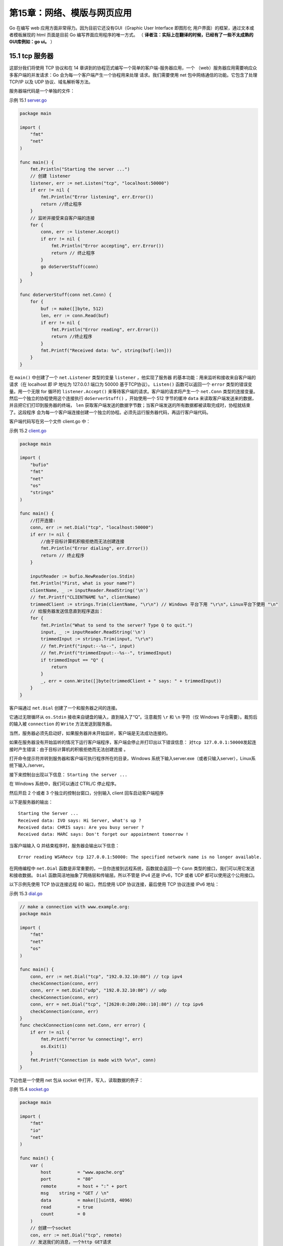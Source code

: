 第15章：网络、模版与网页应用
============================

Go 在编写 web 应用方面非常得力。因为目前它还没有GUI（Graphic User Interface 即图形化
用户界面）的框架，通过文本或者模板展现的 html 页面是目前 Go 编写界面应用程序的唯一方式。
（ **译者注：实际上在翻译的时候，已经有了一些不太成熟的GUI库例如：go ui。** ）

15.1 tcp 服务器
-------------------

这部分我们将使用 TCP 协议和在 14 章讲到的协程范式编写一个简单的客户端-服务器应用，一个
（web）服务器应用需要响应众多客户端的并发请求：Go 会为每一个客户端产生一个协程用来处理
请求。我们需要使用 net 包中网络通信的功能。它包含了处理 TCP/IP 以及 UDP 协议、域名解析等方法。

服务器端代码是一个单独的文件：

示例 15.1 `server.go <examples/chapter_15/server.go>`__

.. code:: go

    package main

    import (
        "fmt"
        "net"
    )

    func main() {
        fmt.Println("Starting the server ...")
        // 创建 listener
        listener, err := net.Listen("tcp", "localhost:50000")
        if err != nil {
            fmt.Println("Error listening", err.Error())
            return //终止程序
        }
        // 监听并接受来自客户端的连接
        for {
            conn, err := listener.Accept()
            if err != nil {
                fmt.Println("Error accepting", err.Error())
                return // 终止程序
            }
            go doServerStuff(conn)
        }
    }

    func doServerStuff(conn net.Conn) {
        for {
            buf := make([]byte, 512)
            len, err := conn.Read(buf)
            if err != nil {
                fmt.Println("Error reading", err.Error())
                return //终止程序
            }
            fmt.Printf("Received data: %v", string(buf[:len]))
        }
    }

在 ``main()`` 中创建了一个 ``net.Listener`` 类型的变量 ``listener`` ，他实现了服务器
的基本功能：用来监听和接收来自客户端的请求（在 localhost 即 IP 地址为 127.0.0.1 端口为 50000
基于TCP协议）。 ``Listen()`` 函数可以返回一个 ``error`` 类型的错误变量。用一个无限 for 
循环的 ``listener.Accept()`` 来等待客户端的请求。客户端的请求将产生一个 ``net.Conn``
类型的连接变量。然后一个独立的协程使用这个连接执行 ``doServerStuff()`` ，开始使用一个 
512 字节的缓冲 ``data`` 来读取客户端发送来的数据，并且把它们打印到服务器的终端， ``len``
获取客户端发送的数据字节数；当客户端发送的所有数据都被读取完成时，协程就结束了。这段程序
会为每一个客户端连接创建一个独立的协程。必须先运行服务器代码，再运行客户端代码。

客户端代码写在另一个文件 client.go 中：

示例 15.2 `client.go <examples/chapter_15/client.go>`__

.. code:: go

    package main

    import (
        "bufio"
        "fmt"
        "net"
        "os"
        "strings"
    )

    func main() {
        //打开连接:
        conn, err := net.Dial("tcp", "localhost:50000")
        if err != nil {
            //由于目标计算机积极拒绝而无法创建连接
            fmt.Println("Error dialing", err.Error())
            return // 终止程序
        }

        inputReader := bufio.NewReader(os.Stdin)
        fmt.Println("First, what is your name?")
        clientName, _ := inputReader.ReadString('\n')
        // fmt.Printf("CLIENTNAME %s", clientName)
        trimmedClient := strings.Trim(clientName, "\r\n") // Windows 平台下用 "\r\n"，Linux平台下使用 "\n"
        // 给服务器发送信息直到程序退出：
        for {
            fmt.Println("What to send to the server? Type Q to quit.")
            input, _ := inputReader.ReadString('\n')
            trimmedInput := strings.Trim(input, "\r\n")
            // fmt.Printf("input:--%s--", input)
            // fmt.Printf("trimmedInput:--%s--", trimmedInput)
            if trimmedInput == "Q" {
                return
            }
            _, err = conn.Write([]byte(trimmedClient + " says: " + trimmedInput))
        }
    }

客户端通过 ``net.Dial`` 创建了一个和服务器之间的连接。

它通过无限循环从 ``os.Stdin``
接收来自键盘的输入，直到输入了“Q”。注意裁剪 ``\r`` 和 ``\n`` 字符（仅
Windows 平台需要）。裁剪后的输入被 ``connection`` 的 ``Write``
方法发送到服务器。

当然，服务器必须先启动好，如果服务器并未开始监听，客户端是无法成功连接的。

如果在服务器没有开始监听的情况下运行客户端程序，客户端会停止并打印出以下错误信息： 
``对tcp 127.0.0.1:50000发起连接时产生错误：由于目标计算机的积极拒绝而无法创建连接`` 。

打开命令提示符并转到服务器和客户端可执行程序所在的目录，Windows
系统下输入server.exe（或者只输入server），Linux系统下输入./server。

接下来控制台出现以下信息： ``Starting the server ...``

在 Windows 系统中，我们可以通过 CTRL/C 停止程序。

然后开启 2 个或者 3 个独立的控制台窗口，分别输入 client 回车启动客户端程序

以下是服务器的输出：

::

    Starting the Server ...
    Received data: IVO says: Hi Server, what's up ?
    Received data: CHRIS says: Are you busy server ?
    Received data: MARC says: Don't forget our appointment tomorrow !

当客户端输入 Q 并结束程序时，服务器会输出以下信息：

::

    Error reading WSARecv tcp 127.0.0.1:50000: The specified network name is no longer available.

在网络编程中 ``net.Dial``
函数是非常重要的，一旦你连接到远程系统，函数就会返回一个 ``Conn``
类型的接口，我们可以用它发送和接收数据。 ``Dial``
函数简洁地抽象了网络层和传输层。所以不管是 IPv4 还是 IPv6，TCP 或者 UDP
都可以使用这个公用接口。

以下示例先使用 TCP 协议连接远程 80 端口，然后使用 UDP 协议连接，最后使用
TCP 协议连接 IPv6 地址：

示例 15.3 `dial.go <examples/chapter_15/dial.go>`__

.. code:: go

    // make a connection with www.example.org:
    package main

    import (
        "fmt"
        "net"
        "os"
    )

    func main() {
        conn, err := net.Dial("tcp", "192.0.32.10:80") // tcp ipv4
        checkConnection(conn, err)
        conn, err = net.Dial("udp", "192.0.32.10:80") // udp
        checkConnection(conn, err)
        conn, err = net.Dial("tcp", "[2620:0:2d0:200::10]:80") // tcp ipv6
        checkConnection(conn, err)
    }
    func checkConnection(conn net.Conn, err error) {
        if err != nil {
            fmt.Printf("error %v connecting!", err)
            os.Exit(1)
        }
        fmt.Printf("Connection is made with %v\n", conn)
    }

下边也是一个使用 net 包从 socket 中打开，写入，读取数据的例子：

示例 15.4 `socket.go <examples/chapter_15/socket.go>`__

.. code:: go

    package main

    import (
        "fmt"
        "io"
        "net"
    )

    func main() {
        var (
            host          = "www.apache.org"
            port          = "80"
            remote        = host + ":" + port
            msg    string = "GET / \n"
            data          = make([]uint8, 4096)
            read          = true
            count         = 0
        )
        // 创建一个socket
        con, err := net.Dial("tcp", remote)
        // 发送我们的消息，一个http GET请求
        io.WriteString(con, msg)
        // 读取服务器的响应
        for read {
            count, err = con.Read(data)
            read = (err == nil)
            fmt.Printf(string(data[0:count]))
        }
        con.Close()
    }

**练习 15.1**

编写新版本的客户端和服务器（ 
`client1.go <exercises/chapter_15/client1.go>`__
`server1.go <exercises/chapter_15/server1.go>`__\ ）：

-  增加一个检查错误的函数
   ``checkError(error)`` ；讨论如下方案的利弊：为什么这个重构可能并没有那么理想？看看在
   `示例15.14 <examples/chapter_15/template_validation.go>`__
   中它是如何被解决的
-  使客户端可以通过发送一条命令 SH 来关闭服务器
-  让服务器可以保存已经连接的客户端列表（他们的名字）；当客户端发送 WHO
   指令的时候，服务器将显示如下列表：

   ::

       This is the client list: 1:active, 0=inactive
       User IVO is 1
       User MARC is 1
       User CHRIS is 1

   注意：当服务器运行的时候，你无法编译/连接同一个目录下的源码来产生一个新的版本，因为
   ``server.exe`` 正在被操作系统使用而无法被替换成新的版本。

下边这个版本的 simple_tcp_server.go
从很多方面优化了第一个tcp服务器的示例 server.go
并且拥有更好的结构，它只用了 80 行代码！

示例 15.5
`simple_tcp_server.go <examples/chapter_15/simple_tcp_server.go>`__\ ：

.. code:: go

    // Simple multi-thread/multi-core TCP server.
    package main

    import (
        "flag"
        "fmt"
        "net"
        "os"
    )

    const maxRead = 25

    func main() {
        flag.Parse()
        if flag.NArg() != 2 {
            panic("usage: host port")
        }
        hostAndPort := fmt.Sprintf("%s:%s", flag.Arg(0), flag.Arg(1))
        listener := initServer(hostAndPort)
        for {
            conn, err := listener.Accept()
            checkError(err, "Accept: ")
            go connectionHandler(conn)
        }
    }

    func initServer(hostAndPort string) *net.TCPListener {
        serverAddr, err := net.ResolveTCPAddr("tcp", hostAndPort)
        checkError(err, "Resolving address:port failed: '"+hostAndPort+"'")
        listener, err := net.ListenTCP("tcp", serverAddr)
        checkError(err, "ListenTCP: ")
        println("Listening to: ", listener.Addr().String())
        return listener
    }

    func connectionHandler(conn net.Conn) {
        connFrom := conn.RemoteAddr().String()
        println("Connection from: ", connFrom)
        sayHello(conn)
        for {
            var ibuf []byte = make([]byte, maxRead+1)
            length, err := conn.Read(ibuf[0:maxRead])
            ibuf[maxRead] = 0 // to prevent overflow
            switch err {
            case nil:
                handleMsg(length, err, ibuf)
            case os.EAGAIN: // try again
                continue
            default:
                goto DISCONNECT
            }
        }
    DISCONNECT:
        err := conn.Close()
        println("Closed connection: ", connFrom)
        checkError(err, "Close: ")
    }

    func sayHello(to net.Conn) {
        obuf := []byte{'L', 'e', 't', '\'', 's', ' ', 'G', 'O', '!', '\n'}
        wrote, err := to.Write(obuf)
        checkError(err, "Write: wrote "+string(wrote)+" bytes.")
    }

    func handleMsg(length int, err error, msg []byte) {
        if length > 0 {
            print("<", length, ":")
            for i := 0; ; i++ {
                if msg[i] == 0 {
                    break
                }
                fmt.Printf("%c", msg[i])
            }
            print(">")
        }
    }

    func checkError(error error, info string) {
        if error != nil {
            panic("ERROR: " + info + " " + error.Error()) // terminate program
        }
    }

（ **译者注：应该是由于go版本的更新，会提示os.EAGAIN undefined,修改后的代码： `simple_tcp_server_v1.go <examples/chapter_15/simple_tcp_server_v1.go>`__** ）

都有哪些改进？

-  服务器地址和端口不再是硬编码，而是通过命令行参数传入，并通过 ``flag``
   包来读取这些参数。这里使用了 ``flag.NArg()``
   检查是否按照期望传入了2个参数：

.. code:: go

    if flag.NArg() != 2 {
        panic("usage: host port")
    }

传入的参数通过 ``fmt.Sprintf`` 函数格式化成字符串

.. code:: go

    hostAndPort := fmt.Sprintf("%s:%s", flag.Arg(0), flag.Arg(1))

-  在 ``initServer`` 函数中通过 ``net.ResolveTCPAddr``
   得到了服务器地址和端口，这个函数最终返回了一个 ``*net.TCPListener``
-  每一个连接都会以协程的方式运行 ``connectionHandler``
   函数。函数首先通过 ``conn.RemoteAddr()`` 获取到客户端的地址并显示出来
-  它使用 ``conn.Write`` 发送 Go 推广消息给客户端
-  它使用一个 25 字节的缓冲读取客户端发送的数据并一一打印出来。如果读取的过程中出现错误，代码会进入
   ``switch`` 语句 ``default``
   分支，退出无限循环并关闭连接。如果是操作系统的 ``EAGAIN`` 错误，它会重试。
-  所有的错误检查都被重构在独立的函数 ``checkError``
   中，当错误产生时，利用错误上下文来触发 panic。

在命令行中输入 ``simple_tcp_server localhost 50000``
来启动服务器程序，然后在独立的命令行窗口启动一些 client.go
的客户端。当有两个客户端连接的情况下服务器的典型输出如下，这里我们可以看到每个客户端都有自己的地址：

::

    E:\Go\GoBoek\code examples\chapter 14>simple_tcp_server localhost 50000
    Listening to: 127.0.0.1:50000
    Connection from: 127.0.0.1:49346
    <25:Ivo says: Hi server, do y><12:ou hear me ?>
    Connection from: 127.0.0.1:49347
    <25:Marc says: Do you remembe><25:r our first meeting serve><2:r?>

net.Error： ``net`` 包返回的错误类型遵循惯例为
``error``\ ，但有些错误实现包含额外的方法，他们被定义为 ``net.Error`` 接口：

.. code:: go

    package net

    type Error interface {
        Timeout() bool // 错误是否超时
        Temporary() bool // 是否是临时错误
    }

通过类型断言，客户端代码可以测试 ``net.Error`` ，从而区分是临时发生的还是必然会出现的
错误。举例来说，一个网络爬虫程序在遇到临时发生的错误时可能会休眠或者重试，如果是一个必然
发生的错误，则他会放弃继续执行。

.. code:: go

    // in a loop - some function returns an error err
    if nerr, ok := err.(net.Error); ok && nerr.Temporary() {
        time.Sleep(1e9)
        continue // try again
    }
    if err != nil {
        log.Fatal(err)
    }

15.2 一个简单的网页服务器
--------------------------

http 是比 tcp 更高层的协议，它描述了网页服务器如何与客户端浏览器进行通信。Go 提供了
``net/http`` 包，我们马上就来看下。先从一些简单的示例开始，首先编写一个“Hello
world!”网页服务器： `查看示例15.6 <examples/chapter_15/hello_world_webserver.go>`__

我们引入了 ``http`` 包并启动了网页服务器，和 `15.1节 <15.1.md>`__ 的
``net.Listen("tcp", "localhost:50000")`` 函数的 tcp 服务器是类似的，使用
``http.ListenAndServe("localhost:8080", nil)`` 
函数，如果成功会返回空，否则会返回一个错误（地址 localhost 部分可以省略，8080 是指定的端口号）。

``http.URL`` 用于表示网页地址，其中字符串属性 ``Path`` 用于保存 url
的路径；\ ``http.Request`` 描述了客户端请求，内含一个 ``URL`` 字段。

如果 ``req`` 是来自 html 表单的 POST 类型请求，“var1”
是该表单中一个输入域的名称，那么用户输入的值就可以通过 Go 代码
``req.FormValue("var1")`` 获取到（见 `15.4节 <15.4.md>`__\ ）。还有一种方法是先执行
``request.ParseForm()``\ ，然后再获取 ``request.Form["var1"]``
的第一个返回参数，就像这样：

.. code:: go

    var1, found := request.Form["var1"]

第二个参数 ``found`` 为 ``true`` 。如果 ``var1`` 并未出现在表单中， ``found`` 就是 ``false`` 。

表单属性实际上是 ``map[string][]string`` 类型。网页服务器发送一个 ``http.Response`` 
响应，它是通过 ``http.ResponseWriter`` 对象输出的，后者组装了 HTTP 服务器响应，通过
对其写入内容，我们就将数据发送给了 HTTP 客户端。

现在我们仍然要编写程序，以实现服务器必须做的事，即如何处理请求。这是通过 ``http.HandleFunc`` 
函数完成的。在这个例子中，当根路径“/”（url地址是 ``http://localhost:8080`` ）
被请求的时候（或者这个服务器上的其他任意地址）， ``HelloServer``
函数就被执行了。这个函数是 ``http.HandlerFunc`` 类型的，它们通常被命名为
Prefhandler，和某个路径前缀 Pref 匹配。

``http.HandleFunc`` 注册了一个处理函数（这里是 ``HelloServer`` ）来处理对应 ``/`` 的请求。

``/`` 可以被替换为其他更特定的 url，比如 ``/create`` ， ``/edit``
等等；你可以为每一个特定的 url
定义一个单独的处理函数。这个函数需要两个参数：第一个是 ``ReponseWriter``
类型的 ``w``\ ；第二个是请求 ``req``\ 。程序向 ``w`` 写入了 ``Hello`` 和
``r.URL.Path[1:]`` 组成的字符串：末尾的 ``[1:]`` 表示“创建一个从索引为 1
的字符到结尾的子切片”，用来丢弃路径开头的“/”，\ ``fmt.Fprintf()``
函数完成了本次写入（见 `12.8节 <12.8.md>`__\ ）；另一种可行的写法是
``io.WriteString(w, "hello, world!\n")``\ 。

总结：第一个参数是请求的路径，第二个参数是当路径被请求时，需要调用的处理函数的引用。

示例 15.6
`hello\_world\_webserver.go <examples/chapter_15/hello_world_webserver.go>`__\ ：

.. code:: go

    package main

    import (
        "fmt"
        "log"
        "net/http"
    )

    func HelloServer(w http.ResponseWriter, req *http.Request) {
        fmt.Println("Inside HelloServer handler")
        fmt.Fprintf(w, "Hello,"+req.URL.Path[1:])
    }

    func main() {
        http.HandleFunc("/", HelloServer)
        err := http.ListenAndServe("localhost:8080", nil)
        if err != nil {
            log.Fatal("ListenAndServe: ", err.Error())
        }
    }

使用命令行启动程序，会打开一个命令窗口显示如下文字：

::

    Starting Process E:/Go/GoBoek/code_examples/chapter_14/hello_world_webserver.exe...

然后打开浏览器并输入 url
地址：\ ``http://localhost:8080/world``\ ，浏览器就会出现文字：\ ``Hello, world``\ ，网页服务器会响应你在
``:8080/`` 后边输入的内容。

``fmt.Println``
在服务器端控制台打印状态；在每个处理函数被调用时，把请求记录下来也许更为有用。

注： 1）前两行（没有错误处理代码）可以替换成以下写法：

.. code:: go

    http.ListenAndServe(":8080", http.HandlerFunc(HelloServer))

2）\ ``fmt.Fprint`` 和 ``fmt.Fprintf`` 都是可以用来写入
``http.ResponseWriter`` 的函数（他们实现了 ``io.Writer``\ ）。
比如我们可以使用

.. code:: go

    fmt.Fprintf(w, "<h1>%s<h1><div>%s</div>", title, body)

来构建一个非常简单的网页并插入 ``title`` 和 ``body`` 的值。

如果你需要更多复杂的替换，使用模板包（见 `15.7节 <15.7.md>`__\ ）

3）如果你需要使用安全的 https 连接，使用 ``http.ListenAndServeTLS()``
代替 ``http.ListenAndServe()``

4）除了 ``http.HandleFunc("/", Hfunc)``\ ，其中的 ``HFunc``
是一个处理函数，签名为：

.. code:: go

    func HFunc(w http.ResponseWriter, req *http.Request) {
        ...
    }

也可以使用这种方式：\ ``http.Handle("/", http.HandlerFunc(HFunc))``

``HandlerFunc`` 只是定义了上述 HFunc 签名的别名：

.. code:: go

    type HandlerFunc func(ResponseWriter, *Request)

它是一个可以把普通的函数当做 HTTP
处理器（\ ``Handler``\ ）的适配器。如果函数 ``f``
声明的合适，\ ``HandlerFunc(f)`` 就是一个执行 ``f`` 函数的 ``Handler``
对象。

``http.Handle`` 的第二个参数也可以是 ``T`` 类型的对象
obj：\ ``http.Handle("/", obj)``\ 。

如果 T 有 ``ServeHTTP`` 方法，那就实现了http 的 ``Handler`` 接口：

.. code:: go

    func (obj *Typ) ServeHTTP(w http.ResponseWriter, req *http.Request) {
        ...
    }

这个用法也在 `15.8节 <15.8.md>`__ ``Counter`` 和 ``Chan``
类型上使用。只要实现了 ``http.Handler``\ ，\ ``http`` 包就可以处理任何
HTTP 请求。

练习 15.2：\ `webhello2.go <exercises/chapter_15/webhello2.go>`__

编写一个网页服务器监听端口 9999，有如下处理函数：

-  当请求 ``http://localhost:9999/hello/Name``
   时，响应：\ ``hello Name``\ （Name 需是一个合法的姓，比如 Chris 或者
   Madeleine）

-  当请求 ``http://localhost:9999/shouthello/Name``
   时，响应：\ ``hello NAME``

练习 15.3：\ `hello\_server.go <exercises/chapter_15/hello_server.go>`__

创建一个空结构 ``hello`` 并为它实现 ``http.Handler``\ 。运行并测试。

15.3 访问并读取页面
-------------------

在下边这个程序中，数组中的 url 都将被访问：会发送一个简单的
``http.Head()``
请求查看返回值；它的声明如下：\ ``func Head(url string) (r *Response, err error)``

返回的响应 ``Response`` 其状态码会被打印出来。

示例 15.7 `poll\_url.go <examples/chapter_15/poll_url.go>`__\ ：

.. code:: go

    package main

    import (
        "fmt"
        "net/http"
    )

    var urls = []string{
        "http://www.google.com/",
        "http://golang.org/",
        "http://blog.golang.org/",
    }

    func main() {
        // Execute an HTTP HEAD request for all url's
        // and returns the HTTP status string or an error string.
        for _, url := range urls {
            resp, err := http.Head(url)
            if err != nil {
                fmt.Println("Error:", url, err)
            }
            fmt.Println(url, ": ", resp.Status)
        }
    }

输出为：

::

    http://www.google.com/ : 302 Found
    http://golang.org/ : 200 OK
    http://blog.golang.org/ : 200 OK

**译者注** 

由于国内的网络环境现状，很有可能见到如下超时错误提示：
Error: http://www.google.com/ Head http://www.google.com/: dial tcp
216.58.221.100:80: connectex: A connection attempt failed because the
connected party did not properly respond after a period of time, or
established connection failed because connected host has failed to
respond.

在下边的程序中我们使用 ``http.Get()`` 获取并显示网页内容； ``Get``
返回值中的 ``Body`` 属性包含了网页内容，然后我们用 ``ioutil.ReadAll``
把它读出来：

示例 15.8 `http_fetch.go <examples/chapter_15/http_fetch.go>`__\ ：

.. code:: go

    package main

    import (
        "fmt"
        "io/ioutil"
        "log"
        "net/http"
    )

    func main() {
        res, err := http.Get("http://www.google.com")
        checkError(err)
        data, err := ioutil.ReadAll(res.Body)
        checkError(err)
        fmt.Printf("Got: %q", string(data))
    }

    func checkError(err error) {
        if err != nil {
            log.Fatalf("Get : %v", err)
        }
    }

当访问不存在的网站时，这里有一个\ ``CheckError``\ 输出错误的例子：

::

    2011/09/30 11:24:15 Get: Get http://www.google.bex: dial tcp www.google.bex:80:GetHostByName: No such host is known.

**译者注**
和上一个例子相似，你可以把google.com更换为一个国内可以顺畅访问的网址进行测试

在下边的程序中，我们获取一个 twitter 用户的状态，通过 ``xml``
包将这个状态解析成为一个结构：

示例 15.9 `twitter\_status.go <examples/chapter_15/twitter_status.go>`__

.. code:: go

    package main

    import (
        "encoding/xml"
        "fmt"
        "net/http"
    )

    /*这个结构会保存解析后的返回数据。
    他们会形成有层级的XML，可以忽略一些无用的数据*/
    type Status struct {
        Text string
    }

    type User struct {
        XMLName xml.Name
        Status  Status
    }

    func main() {
        // 发起请求查询推特Goodland用户的状态
        response, _ := http.Get("http://twitter.com/users/Googland.xml")
        // 初始化XML返回值的结构
        user := User{xml.Name{"", "user"}, Status{""}}
        // 将XML解析为我们的结构
        xml.Unmarshal(response.Body, &user)
        fmt.Printf("status: %s", user.Status.Text)
    }

输出：

::

    status: Robot cars invade California, on orders from Google: Google has been testing self-driving cars ... http://bit.ly/cbtpUN http://retwt.me/97p<exit code="0" msg="process exited normally"/>

**译者注**
和上边的示例相似，你可能无法获取到xml数据，另外由于go版本的更新，\ ``xml.Unmarshal``
函数的第一个参数需是[]byte类型，而无法传入 ``Body``\ 。

我们会在 `15.4节 <15.4.md>`__ 中用到 ``http`` 包中的其他重要的函数：

-  ``http.Redirect(w ResponseWriter, r *Request, url string, code int)``\ ：这个函数会让浏览器重定向到
   ``url``\ （可以是基于请求 url 的相对路径），同时指定状态码。
-  ``http.NotFound(w ResponseWriter, r *Request)``\ ：这个函数将返回网页没有找到，HTTP
   404错误。
-  ``http.Error(w ResponseWriter, error string, code int)``\ ：这个函数返回特定的错误信息和
   HTTP 代码。
-  另一个 ``http.Request`` 对象 ``req``
   的重要属性：\ ``req.Method``\ ，这是一个包含 ``GET`` 或 ``POST``
   字符串，用来描述网页是以何种方式被请求的。

go为所有的HTTP状态码定义了常量，比如：

.. code:: go

    http.StatusContinue     = 100
    http.StatusOK           = 200
    http.StatusFound        = 302
    http.StatusBadRequest       = 400
    http.StatusUnauthorized     = 401
    http.StatusForbidden        = 403
    http.StatusNotFound     = 404
    http.StatusInternalServerError  = 500

你可以使用 ``w.header().Set("Content-Type", "../..")`` 设置头信息。

比如在网页应用发送 html 字符串的时候，在输出之前执行
``w.Header().Set("Content-Type", "text/html")``\ （通常不是必要的）。

练习 15.4：扩展 http\_fetch.go 使之可以从控制台读取url，使用
`12.1节 <12.1.md>`__
学到的接收控制台输入的方法（\ `http\_fetch2.go <examples/chapter_15/http_fetch2.go>`__\ ）

练习 15.5：获取 json 格式的推特状态，就像示例
15.9（\ `twitter\_status\_json.go <exercises/chapter_15/twitter_status_json.go>`__\ ）

15.4 写一个简单的网页应用
----------------------------

下边的程序在端口 8088 上启动了一个网页服务器；\ ``SimpleServer`` 会处理
url ``/test1`` 使它在浏览器输出 ``hello world``\ 。\ ``FormServer``
会处理 url ``/test2``\ ：如果 url 最初由浏览器请求，那么它是一个 ``GET``
请求，返回一个 ``form`` 常量，包含了简单的 ``input``
表单，这个表单里有一个文本框和一个提交按钮。当在文本框输入一些东西并点击提交按钮的时候，会发起一个
POST 请求。\ ``FormServer`` 中的代码用到了 ``switch``
来区分两种情况。请求为 POST 类型时，\ ``name`` 属性 为 ``inp``
的文本框的内容可以这样获取：\ ``request.FormValue("inp")``\ 。然后将其写回浏览器页面中。在控制台启动程序，然后到浏览器中打开
url ``http://localhost:8088/test2`` 来测试这个程序：

示例 15.10
`simple\_webserver.go <examples/chapter_15/simple_webserver.go>`__

.. code:: go

    package main

    import (
        "io"
        "net/http"
    )

    const form = ``
        <html><body>
            <form action="#" method="post" name="bar">
                <input type="text" name="in" />
                <input type="submit" value="submit"/>
            </form>
        </body></html>
    ``

    /* handle a simple get request */
    func SimpleServer(w http.ResponseWriter, request *http.Request) {
        io.WriteString(w, "<h1>hello, world</h1>")
    }

    func FormServer(w http.ResponseWriter, request *http.Request) {
        w.Header().Set("Content-Type", "text/html")
        switch request.Method {
        case "GET":
            /* display the form to the user */
            io.WriteString(w, form)
        case "POST":
            /* handle the form data, note that ParseForm must
               be called before we can extract form data */
            //request.ParseForm();
            //io.WriteString(w, request.Form["in"][0])
            io.WriteString(w, request.FormValue("in"))
        }
    }

    func main() {
        http.HandleFunc("/test1", SimpleServer)
        http.HandleFunc("/test2", FormServer)
        if err := http.ListenAndServe(":8088", nil); err != nil {
            panic(err)
        }
    }

注：当使用字符串常量表示 html 文本的时候，包含
``<html><body>...</body></html>`` 对于让浏览器将它识别为 html
文档非常重要。

更安全的做法是在处理函数中，在写入返回内容之前将头部的 ``content-type``
设置为\ ``text/html``\ ：\ ``w.Header().Set("Content-Type", "text/html")``\ 。

``content-type`` 会让浏览器认为它可以使用函数
``http.DetectContentType([]byte(form))`` 来处理收到的数据。

练习 15.6 `statistics.go <exercises/chapter_15/statistics.go>`__

编写一个网页程序，可以让用户输入一连串的数字，然后将它们打印出来，计算出这些数字的均值和
中值，就像下边这张截图一样：

.. figure:: /_static/images/15.4_fig15.1.jpg
   :alt: 

15.5 确保网页应用健壮
-----------------------

当网页应用的处理函数发生 panic，服务器会简单地终止运行。这可不妙：网页服务器必须是足够
健壮的程序，能够承受任何可能的突发问题。

首先能想到的是在每个处理函数中使用
``defer/recover`` ，不过这样会产生太多的重复代码。 `13.5节 <13.5.md>`__
使用闭包的错误处理模式是更优雅的方案。我们把这种机制应用到前一章的简单网页服务器上。实际
上，它可以被简单地应用到任何网页服务器程序中。

为增强代码可读性，我们为页面处理函数创建一个类型：

.. code:: go

    type HandleFnc func(http.ResponseWriter, *http.Request)

我们的错误处理函数应用了\ `13.5节 <13.5.md>`__ 的模式，成为
``logPanics`` 函数：

.. code:: go

    func logPanics(function HandleFnc) HandleFnc {
        return func(writer http.ResponseWriter, request *http.Request) {
            defer func() {
                if x := recover(); x != nil {
                    log.Printf("[%v] caught panic: %v", request.RemoteAddr, x)
                }
            }()
            function(writer, request)
        }
    }

然后我们用 ``logPanics`` 来包装对处理函数的调用：

.. code:: go

    http.HandleFunc("/test1", logPanics(SimpleServer))
    http.HandleFunc("/test2", logPanics(FormServer))

处理函数现在可以恢复 panic 调用，类似 `13.5节 <13.5.md>`__ 中的错误检测函数。完整代码如下：

示例 15.11
`robust\_webserver.go <examples/chapter_15/robust_webserver.go>`__

.. code:: go

    package main

    import (
        "io"
        "log"
        "net/http"
    )

    const form = ``<html><body><form action="#" method="post" name="bar">
            <input type="text" name="in"/>
            <input type="submit" value="Submit"/>
        </form></html></body>``

    type HandleFnc func(http.ResponseWriter, *http.Request)

    /* handle a simple get request */
    func SimpleServer(w http.ResponseWriter, request *http.Request) {
        io.WriteString(w, "<h1>hello, world</h1>")
    }

    /* handle a form, both the GET which displays the form
       and the POST which processes it.*/
    func FormServer(w http.ResponseWriter, request *http.Request) {
        w.Header().Set("Content-Type", "text/html")
        switch request.Method {
        case "GET":
            /* display the form to the user */
            io.WriteString(w, form)
        case "POST":
            /* handle the form data, note that ParseForm must
               be called before we can extract form data*/
            //request.ParseForm();
            //io.WriteString(w, request.Form["in"][0])
            io.WriteString(w, request.FormValue("in"))
        }
    }

    func main() {
        http.HandleFunc("/test1", logPanics(SimpleServer))
        http.HandleFunc("/test2", logPanics(FormServer))
        if err := http.ListenAndServe(":8088", nil); err != nil {
            panic(err)
        }
    }

    func logPanics(function HandleFnc) HandleFnc {
        return func(writer http.ResponseWriter, request *http.Request) {
            defer func() {
                if x := recover(); x != nil {
                    log.Printf("[%v] caught panic: %v", request.RemoteAddr, x)
                }
            }()
            function(writer, request)
        }
    }

15.6 用模板编写网页应用
-------------------------

以下程序是用 100 行以内代码实现可行的 wiki
网页应用，它由一组页面组成，用于阅读、编辑和保存。它是来自 Go 网站
codelab 的 wiki 制作教程，我所知的最好的 Go
教程之一，非常值得进行完整的实验，以见证并理解程序是如何被构建起来的
（ https://golang.org/doc/articles/wiki/ ）。这里，我们将以自顶向下的视角，从整体上
给出程序的补充说明。程序是网页服务器，它必须从命令行启动，监听某个端口，例如
8080。浏览器可以通过请求 URL 阅读 wiki
页面的内容，例如： ``http://localhost:8080/view/page1``\ 。

接着，页面的文本内容从一个文件中读取，并显示在网页中。它包含一个超链接，指向编辑页面（ ``http://localhost:8080/edit/page1``\ ）。编辑页面将内容显示在一个文本域中，用户可以更改文本，点击“保存”按钮保存到对应的文件中。然后回到阅读页面显示更改后的内容。如果某个被请求阅读的页面不存在（例如：\ ``http://localhost:8080/edit/page999``\ ），程序可以作出识别，立即重定向到编辑页面，如此新的
wiki 页面就可以被创建并保存。

wiki 页面需要一个标题和文本内容，它在程序中被建模为如下结构体，Body
字段存放内容，由字节切片组成。

.. code:: go

    type Page struct {
        Title string
        Body  []byte
    }

为了在可执行程序之外维护 wiki 页面内容，我们简单地使用了文本文件作为持久化存储。程序、
必要的模板和文本文件可以在
`wiki <examples/chapter_15/wiki>`__ 中找到。

示例 15.12 `wiki.go <examples/chapter_15/wiki/wiki.go>`__

.. code:: go

    package main

    import (
        "net/http"
        "io/ioutil"
        "log"
        "regexp"
        "text/template"
    )

    const lenPath = len("/view/")

    var titleValidator = regexp.MustCompile("^[a-zA-Z0-9]+$")
    var templates = make(map[string]*template.Template)
    var err error

    type Page struct {
        Title string
        Body  []byte
    }

    func init() {
        for _, tmpl := range []string{"edit", "view"} {
            templates[tmpl] = template.Must(template.ParseFiles(tmpl + ".html"))
        }
    }

    func main() {
        http.HandleFunc("/view/", makeHandler(viewHandler))
        http.HandleFunc("/edit/", makeHandler(editHandler))
        http.HandleFunc("/save/", makeHandler(saveHandler))
        err := http.ListenAndServe("localhost:8080", nil)
        if err != nil {
            log.Fatal("ListenAndServe: ", err.Error())
        }
    }

    func makeHandler(fn func(http.ResponseWriter, *http.Request, string)) http.HandlerFunc {
        return func(w http.ResponseWriter, r *http.Request) {
            title := r.URL.Path[lenPath:]
            if !titleValidator.MatchString(title) {
                http.NotFound(w, r)
                return
            }
            fn(w, r, title)
        }
    }

    func viewHandler(w http.ResponseWriter, r *http.Request, title string) {
        p, err := load(title)
        if err != nil { // page not found
            http.Redirect(w, r, "/edit/"+title, http.StatusFound)
            return
        }
        renderTemplate(w, "view", p)
    }

    func editHandler(w http.ResponseWriter, r *http.Request, title string) {
        p, err := load(title)
        if err != nil {
            p = &Page{Title: title}
        }
        renderTemplate(w, "edit", p)
    }

    func saveHandler(w http.ResponseWriter, r *http.Request, title string) {
        body := r.FormValue("body")
        p := &Page{Title: title, Body: []byte(body)}
        err := p.save()
        if err != nil {
            http.Error(w, err.Error(), http.StatusInternalServerError)
            return
        }
        http.Redirect(w, r, "/view/"+title, http.StatusFound)
    }

    func renderTemplate(w http.ResponseWriter, tmpl string, p *Page) {
        err := templates[tmpl].Execute(w, p)
        if err != nil {
            http.Error(w, err.Error(), http.StatusInternalServerError)
        }
    }

    func (p *Page) save() error {
        filename := p.Title + ".txt"
        // file created with read-write permissions for the current user only
        return ioutil.WriteFile(filename, p.Body, 0600)
    }

    func load(title string) (*Page, error) {
        filename := title + ".txt"
        body, err := ioutil.ReadFile(filename)
        if err != nil {
            return nil, err
        }
        return &Page{Title: title, Body: body}, nil
    }

让我们来通读代码：

-  首先导入必要的包。由于我们在构建网页服务器，\ ``http``
   当然是必须的。不过还导入了 ``io/ioutil``
   来方便地读写文件，\ ``regexp`` 用于验证输入标题，以及 ``template``
   来动态创建 html 文档。
-  为避免黑客构造特殊输入攻击服务器，我们用如下正则表达式检查用户在浏览器上输入的
   URL（同时也是 wiki 页面标题）：
   ``go   var titleValidator = regexp.MustCompile("^[a-zA-Z0-9]+$")``
   ``makeHandler`` 会用它对请求管控。
-  必须有一种机制把 ``Page``
   结构体数据插入到网页的标题和内容中，可以利用 ``template``
   包通过如下步骤完成：

   1. 先在文本编辑器中创建 html 模板文件，例如 view.html：

      .. code:: html

          <h1>{{.Title |html}}</h1>
          <p>[<a href="/edit/{{.Title |html}}">edit</a>]</p>
          <div>{{printf "%s" .Body |html}}</div>

      把要插入的数据结构字段放在 ``{{`` 和 ``}}`` 之间，这里是把
      ``Page`` 结构体数据 ``{{.Title |html}}`` 和
      ``{{printf "%s" .Body |html}}`` 插入页面（当然可以是非常复杂的
      html，但这里尽可能地简化了，以突出模板的原理。）（\ ``{{.Title |html}}``
      和 ``{{printf "%s" .Body |html}}`` 语法说明详见后续章节）。

   2. ``template.Must(template.ParseFiles(tmpl + ".html"))``
      把模板文件转换为 ``*template.Template``
      类型的对象，为了高效，在程序运行时仅做一次解析，在 ``init()``
      函数中处理可以方便地达到目的。所有模板对象都被保持在内存中，存放在以
      html 文件名作为索引的 map 中：

      .. code:: go

          templates = make(map[string]*template.Template)

      此种技术被称为\ *模板缓存*\ ，是推荐的最佳实践。

   3. 为了真正从模板和结构体构建出页面，必须使用：

      .. code:: go

          templates[tmpl].Execute(w, p)

      它基于模板执行，用 ``Page`` 结构体对象 p
      作为参数对模板进行替换，并写入 ``ResponseWriter`` 对象
      w。必须检查该方法的 error
      返回值，万一有一个或多个错误，我们可以调用 ``http.Error``
      来明示。在我们的应用程序中，这段代码会被多次调用，所以把它提取为单独的函数
      ``renderTemplate``\ 。

-  在 ``main()`` 中网页服务器用 ``ListenAndServe`` 启动并监听 8080
   端口。但正如 `15.2节 <15.2.md>`__ 那样，需要先为紧接在 URL
   ``localhost:8080/`` 之后， 以\ ``view``, ``edit`` 或 ``save`` 开头的
   url
   路径定义一些处理函数。在大多数网页服务器应用程序中，这形成了一系列
   URL 路径到处理函数的映射，类似于 Ruby 和 Rails，Django 或 ASP.NET MVC
   这样的 MVC 框架中的路由表。请求的 URL
   与这些路径尝试匹配，较长的路径被优先匹配。如不与任何路径匹配，则调用
   / 的处理程序。

在此定义了 3 个处理函数，由于包含重复的启动代码，我们将其提取到单独的
``makeHandler``
函数中。这是一个值得研究的特殊高阶函数：其参数是一个函数，返回一个新的闭包函数：

.. code:: go

    func makeHandler(fn func(http.ResponseWriter, *http.Request, string)) http.HandlerFunc {
        return func(w http.ResponseWriter, r *http.Request) {
            title := r.URL.Path[lenPath:]
            if !titleValidator.MatchString(title) {
                http.NotFound(w, r)
                return
            }
            fn(w, r, title)
        }
    }

-  闭包封闭了函数变量 ``fn`` 来构造其返回值。但在此之前，它先用
   ``titleValidator.MatchString(title)`` 验证输入标题 ``title``
   的有效性。如果标题包含了字母和数字以外的字符，就触发 NotFound
   错误（例如：尝试
   ``localhost:8080/view/page++``\ ）。\ ``viewHandler``\ ，\ ``editHandler``
   和 ``saveHandler`` 都是传入 ``main()`` 中 ``makeHandler``
   的参数，类型必须都与 ``fn`` 相同。
-  ``viewHandler`` 尝试按标题读取文本文件，这是通过调用 ``load()``
   函数完成的，它会构建文件名并用 ``ioutil.ReadFile``
   读取内容。如果文件存在，其内容会存入字符串中。一个指向 ``Page``
   结构体的指针按字面量被创建：\ ``&Page{Title: title, Body: body}``\ 。

另外，该值和表示没有 error 的 nil 值一起返回给调用者。然后在
``renderTemplate`` 中将该结构体与模板对象整合。

万一发生错误，也就是说 wiki 页面在磁盘上不存在，错误会被返回给
``viewHandler``\ ，此时会自动重定向，跳转请求对应标题的编辑页面。

-  ``editHandler``
   基本上也差不多：尝试读取文件，如果存在则用“编辑”模板来渲染；万一发生错误，创建一个新的包含指定标题的
   ``Page`` 对象并渲染。
-  当在编辑页面点击“保存”按钮时，触发保存页面内容的动作。按钮须放在 html
   表单中，它开头是这样的：
   ``html   <form action="/save/{{.Title |html}}" method="POST">``

这意味着，当提交表单到类似 ``http://localhost/save/{Title}`` 这样的 URL
格式时，一个 POST 请求被发往网页服务器。针对这样的 URL
我们已经定义好了处理函数：\ ``saveHandler()``\ 。在 request 对象上调用
``FormValue()`` 方法，可以提取名称为 body
的文本域内容，用这些信息构造一个 ``Page`` 对象，然后尝试通过调用
``save()`` 方法保存其内容。万一运行失败，执行 ``http.Error``
以将错误显示到浏览器。如果保存成功，重定向浏览器到该页的阅读页面。\ ``save()``
函数非常简单，利用 ``ioutil.WriteFile()``\ ，写入 ``Page`` 结构体的
``Body`` 字段到文件 ``filename`` 中，之后会被用于模板替换占位符
``{{printf "%s" .Body |html}}``\ 。

15.7 探索 template 包
----------------------

（template 包的文档可以在 https://golang.org/pkg/text/template/ 找到。）

在前一章节，我们使用 template 对象把数据结构整合到 HTML
模板中。这项技术确实对网页应用程序非常有用，然而模板是一项更为通用的技术方案：数据驱动的模板被创建出来，以生成文本输出。HTML
仅是其中的一种特定使用案例。

模板通过与数据结构的整合来生成，通常为结构体或其切片。当数据项传递给
``tmpl.Execute()`` ，它用其中的元素进行替换，
动态地重写某一小段文本。\ **只有被导出的数据项**\ 才可以被整合进模板中。可以在
``{{`` 和 ``}}``
中加入数据求值或控制结构。数据项可以是值或指针，接口隐藏了他们的差异。

15.7.1 字段替换： ``{{.FieldName}}``
++++++++++++++++++++++++++++++++++++++++

要在模板中包含某个字段的内容，使用双花括号括起以点（\ ``.``\ ）开头的字段名。例如，假设
``Name``
是某个结构体的字段，其值要在被模板整合时替换，则在模板中使用文本
``{{.Name}}``\ 。当 ``Name`` 是 map
的键时这么做也是可行的。要创建一个新的 Template 对象，调用
``template.New``\ ，其字符串参数可以指定模板的名称。正如
`15.5节 <15.5.md>`__ 出现过的，\ ``Parse``
方法通过解析模板定义字符串，生成模板的内部表示。当使用包含模板定义字符串的文件时，将文件路径传递给
``ParseFiles`` 来解析。解析过程如产生错误，这两个函数第二个返回值 error
!= nil。最后通过 ``Execute``
方法，数据结构中的内容与模板整合，并将结果写入方法的第一个参数中，其类型为
``io.Writer``\ 。再一次地，可能会有 error
返回。以下程序演示了这些步骤，输出通过 ``os.Stdout`` 被写到控制台。

示例 15.13
`template\_field.go <examples/chapter_15/template_field.go>`__

.. code:: go

    package main

    import (
        "fmt"
        "os"
        "text/template"
    )

    type Person struct {
        Name string
        nonExportedAgeField string
    }

    func main() {
        t := template.New("hello")
        t, _ = t.Parse("hello {{.Name}}!")
        p := Person{Name: "Mary", nonExportedAgeField: "31"}
        if err := t.Execute(os.Stdout, p); err != nil {
            fmt.Println("There was an error:", err.Error())
        }
    }

输出：\ ``hello Mary!``

数据结构中包含一个未导出的字段，当我们尝试把它整合到类似这样的定义字符串：

.. code:: go

    t, _ = t.Parse("your age is {{.nonExportedAgeField}}!")

会产生错误：

::

    There was an error: template: nonexported template hello:1: can’t evaluate field nonExportedAgeField in type main.Person.

如果只是想简单地把 ``Execute()`` 方法的第二个参数用于替换，使用
``{{.}}``\ 。

当在浏览器环境中进行这些步骤，应首先使用 ``html`` 过滤器来过滤内容，例如
``{{html .}}``\ ， 或者对 ``FieldName``
过滤：\ ``{{ .FieldName |html }}``\ 。

``|html`` 这部分代码，是请求模板引擎在输出 ``FieldName``
的结果前把值传递给 html 格式化器，它会执行 HTML 字符转义（例如把 ``>``
替换为 ``&gt;``\ ）。这可以避免用户输入数据破坏 HTML 文档结构。

15.7.2 验证模板格式
+++++++++++++++++++++++

为了确保模板定义语法是正确的，使用 ``Must`` 函数处理 ``Parse``
的返回结果。在下面的例子中 ``tOK`` 是正确的模板， ``tErr``
验证时发生错误，会导致运行时 panic。

示例 15.14
`template\_validation.go <examples/chapter_15/template_validation.go>`__

.. code:: go

    package main

    import (
        "text/template"
        "fmt"
    )

    func main() {
        tOk := template.New("ok")
        //a valid template, so no panic with Must:
        template.Must(tOk.Parse("/* and a comment */ some static text: {{ .Name }}"))
        fmt.Println("The first one parsed OK.")
        fmt.Println("The next one ought to fail.")
        tErr := template.New("error_template")
        template.Must(tErr.Parse(" some static text {{ .Name }"))
    }

输出：

::

    The first one parsed OK.
    The next one ought to fail.
    panic: template: error_template:1: unexpected "}" in operand

模板语法出现错误比较少见，可以使用 `13.3节 <13.3.md>`__ 概括的
``defer/recover`` 机制来报告并纠正错误。

在代码中常见到这 3 个基本函数被串联使用：

.. code:: go

    var strTempl = template.Must(template.New("TName").Parse(strTemplateHTML))

练习 15.7
`template\_validation\_recover.go <exercises/chapter_15/template_validation_recover.go>`__

在上述示例代码上实现 defer/recover 机制。

15.7.3 ``If-else``
+++++++++++++++++++++++

运行 ``Execute`` 产生的结果来自模板的输出，它包含静态文本，以及被
``{{}}`` 包裹的称之为\ *管道*\ 的文本。例如，运行这段代码（示例 15.15
`pipline1.go <examples/chapter_15/pipeline1.go>`__\ ）：

.. code:: go

    t := template.New("template test")
    t = template.Must(t.Parse("This is just static text. \n{{\"This is pipeline data - because it is evaluated within the double braces.\"}} {{`So is this, but within reverse quotes.`}}\n"))
    t.Execute(os.Stdout, nil)

输出结果为：

::

    This is just static text.
    This is pipeline data—because it is evaluated within the double braces. So is this, but within reverse quotes.

现在我们可以对管道数据的输出结果用 ``if-else-end``
设置条件约束：如果管道是空的，类似于：

.. code:: html

    {{if ``}} Will not print. {{end}}

那么 ``if`` 条件的求值结果为 ``false``\ ，不会有输出内容。但如果是这样：

.. code:: html

    {{if `anything`}} Print IF part. {{else}} Print ELSE part.{{end}}

会输出 ``Print IF part.``\ 。以下程序演示了这点：

示例 15.16
`template\_ifelse.go <examples/chapter_15/template_ifelse.go>`__

.. code:: go

    package main

    import (
        "os"
        "text/template"
    )

    func main() {
        tEmpty := template.New("template test")
        tEmpty = template.Must(tEmpty.Parse("Empty pipeline if demo: {{if ``}} Will not print. {{end}}\n")) //empty pipeline following if
        tEmpty.Execute(os.Stdout, nil)

        tWithValue := template.New("template test")
        tWithValue = template.Must(tWithValue.Parse("Non empty pipeline if demo: {{if `anything`}} Will print. {{end}}\n")) //non empty pipeline following if condition
        tWithValue.Execute(os.Stdout, nil)

        tIfElse := template.New("template test")
        tIfElse = template.Must(tIfElse.Parse("if-else demo: {{if `anything`}} Print IF part. {{else}} Print ELSE part.{{end}}\n")) //non empty pipeline following if condition
        tIfElse.Execute(os.Stdout, nil)
    }

输出：

::

    Empty pipeline if demo:
    Non empty pipeline if demo: Will print.
    if-else demo: Print IF part.

15.7.4 点号和 ``with-end``
+++++++++++++++++++++++++++++++

点号（\ ``.``\ ）可以在 Go 模板中使用：其值 ``{{.}}``
被设置为当前管道的值。

``with`` 语句将点号设为管道的值。如果管道是空的，那么不管 ``with-end``
块之间有什么，都会被忽略。在被嵌套时，点号根据最近的作用域取得值。以下程序演示了这点：

示例 15.17
`template\_with\_end.go <examples/chapter_15/template_with_end.go>`__

.. code:: go

    package main

    import (
        "os"
        "text/template"
    )

    func main() {
        t := template.New("test")
        t, _ = t.Parse("{{with `hello`}}{{.}}{{end}}!\n")
        t.Execute(os.Stdout, nil)

        t, _ = t.Parse("{{with `hello`}}{{.}} {{with `Mary`}}{{.}}{{end}}{{end}}!\n")
        t.Execute(os.Stdout, nil)
    }

输出：

::

    hello!
    hello Mary!

15.7.5 模板变量 ``$``
+++++++++++++++++++++++++

可以在模板内为管道设置本地变量，变量名以 ``$``
符号作为前缀。变量名只能包含字母、数字和下划线。以下示例使用了多种形式的有效变量名。

示例 15.18
`template\_variables.go <examples/chapter_15/template_variables.go>`__

.. code:: go

    package main

    import (
        "os"
        "text/template"
    )

    func main() {
        t := template.New("test")
        t = template.Must(t.Parse("{{with $3 := `hello`}}{{$3}}{{end}}!\n"))
        t.Execute(os.Stdout, nil)

        t = template.Must(t.Parse("{{with $x3 := `hola`}}{{$x3}}{{end}}!\n"))
        t.Execute(os.Stdout, nil)

        t = template.Must(t.Parse("{{with $x_1 := `hey`}}{{$x_1}} {{.}} {{$x_1}}{{end}}!\n"))
        t.Execute(os.Stdout, nil)
    }

输出：

::

    hello!
    hola!
    hey hey hey!

15.7.6 ``range-end``
+++++++++++++++++++++++++

``range-end``
结构格式为：\ ``{{range pipeline}} T1 {{else}} T0 {{end}}``\ 。

``range`` 被用于在集合上迭代：管道的值必须是数组、切片或
map。如果管道的值长度为零，点号的值不受影响，且执行
``T0``\ ；否则，点号被设置为数组、切片或 map 内元素的值，并执行
``T1``\ 。

如果模板为：

.. code:: html

    {{range .}}
    {{.}}
    {{end}}

那么执行代码：

.. code:: go

    s := []int{1,2,3,4}
    t.Execute(os.Stdout, s)

会输出：

::

    1
    2
    3
    4

如需更实用的示例，请参考 `20.7节 <20.7.md>`__\ ，来自 App Engine
数据库的数据通过模板来显示：

.. code:: html

    {{range .}}
        {{with .Author}}
            <p><b>{{html .}}</b> wrote:</p>
        {{else}}
            <p>An anonymous person wrote:</p>
        {{end}}
        <pre>{{html .Content}}</pre>
        <pre>{{html .Date}}</pre>
    {{end}}

这里 ``range .`` 在结构体切片上迭代，每次都包含
``Author``\ 、\ ``Content`` 和 ``Date`` 字段。

15.7.7 模板预定义函数
+++++++++++++++++++++++++

也有一些可以在模板代码中使用的预定义函数，例如 ``printf``
函数工作方式类似于 ``fmt.Sprintf``\ ：

示例 15.19
`predefined\_functions.go <examples/chapter_15/predefined_functions.go>`__

.. code:: go

    package main

    import (
        "os"
        "text/template"
    )

    func main() {
        t := template.New("test")
        t = template.Must(t.Parse("{{with $x := `hello`}}{{printf `%s %s` $x `Mary`}}{{end}}!\n"))
        t.Execute(os.Stdout, nil)
    }

输出 ``hello Mary!``\ 。

预定义函数也在 `15.6节 <15.6.md>`__
中使用：\ ``{{ printf "%s" .Body|html}}``\ ，否则字节切片 ``Body``
会作为数字序列打印出来。

15.8 精巧的多功能网页服务器
-----------------------------

为进一步深入理解 ``http``
包以及如何构建网页服务器功能，让我们来学习和体会下面的例子：先列出代码，然后给出不同功能的实现方法，程序输出显示在表格中。

示例 15.20
`elaborated\_webserver.go <examples/chapter_15/elaborated_webserver.go>`__

.. code:: go

    package main

    import (
        "bytes"
        "expvar"
        "flag"
        "fmt"
        "io"
        "log"
        "net/http"
        "os"
        "strconv"
    )

    // hello world, the web server
    var helloRequests = expvar.NewInt("hello-requests")

    // flags:
    var webroot = flag.String("root", "/home/user", "web root directory")

    // simple flag server
    var booleanflag = flag.Bool("boolean", true, "another flag for testing")

    // Simple counter server. POSTing to it will set the value.
    type Counter struct {
        n int
    }

    // a channel
    type Chan chan int

    func main() {
        flag.Parse()
        http.Handle("/", http.HandlerFunc(Logger))
        http.Handle("/go/hello", http.HandlerFunc(HelloServer))
        // The counter is published as a variable directly.
        ctr := new(Counter)
        expvar.Publish("counter", ctr)
        http.Handle("/counter", ctr)
        // http.Handle("/go/", http.FileServer(http.Dir("/tmp"))) // uses the OS filesystem
        http.Handle("/go/", http.StripPrefix("/go/", http.FileServer(http.Dir(*webroot))))
        http.Handle("/flags", http.HandlerFunc(FlagServer))
        http.Handle("/args", http.HandlerFunc(ArgServer))
        http.Handle("/chan", ChanCreate())
        http.Handle("/date", http.HandlerFunc(DateServer))
        err := http.ListenAndServe(":12345", nil)
        if err != nil {
            log.Panicln("ListenAndServe:", err)
        }
    }

    func Logger(w http.ResponseWriter, req *http.Request) {
        log.Print(req.URL.String())
        w.WriteHeader(404)
        w.Write([]byte("oops"))
    }

    func HelloServer(w http.ResponseWriter, req *http.Request) {
        helloRequests.Add(1)
        io.WriteString(w, "hello, world!\n")
    }

    // This makes Counter satisfy the expvar.Var interface, so we can export
    // it directly.
    func (ctr *Counter) String() string { return fmt.Sprintf("%d", ctr.n) }

    func (ctr *Counter) ServeHTTP(w http.ResponseWriter, req *http.Request) {
        switch req.Method {
        case "GET": // increment n
            ctr.n++
        case "POST": // set n to posted value
            buf := new(bytes.Buffer)
            io.Copy(buf, req.Body)
            body := buf.String()
            if n, err := strconv.Atoi(body); err != nil {
                fmt.Fprintf(w, "bad POST: %v\nbody: [%v]\n", err, body)
            } else {
                ctr.n = n
                fmt.Fprint(w, "counter reset\n")
            }
        }
        fmt.Fprintf(w, "counter = %d\n", ctr.n)
    }

    func FlagServer(w http.ResponseWriter, req *http.Request) {
        w.Header().Set("Content-Type", "text/plain; charset=utf-8")
        fmt.Fprint(w, "Flags:\n")
        flag.VisitAll(func(f *flag.Flag) {
            if f.Value.String() != f.DefValue {
                fmt.Fprintf(w, "%s = %s [default = %s]\n", f.Name, f.Value.String(), f.DefValue)
            } else {
                fmt.Fprintf(w, "%s = %s\n", f.Name, f.Value.String())
            }
        })
    }

    // simple argument server
    func ArgServer(w http.ResponseWriter, req *http.Request) {
        for _, s := range os.Args {
            fmt.Fprint(w, s, " ")
        }
    }

    func ChanCreate() Chan {
        c := make(Chan)
        go func(c Chan) {
            for x := 0; ; x++ {
                c <- x
            }
        }(c)
        return c
    }

    func (ch Chan) ServeHTTP(w http.ResponseWriter, req *http.Request) {
        io.WriteString(w, fmt.Sprintf("channel send #%d\n", <-ch))
    }

    // exec a program, redirecting output
    func DateServer(rw http.ResponseWriter, req *http.Request) {
        rw.Header().Set("Content-Type", "text/plain; charset=utf-8")
        r, w, err := os.Pipe()
        if err != nil {
            fmt.Fprintf(rw, "pipe: %s\n", err)
            return
        }

        p, err := os.StartProcess("/bin/date", []string{"date"}, &os.ProcAttr{Files: []*os.File{nil, w, w}})
        defer r.Close()
        w.Close()
        if err != nil {
            fmt.Fprintf(rw, "fork/exec: %s\n", err)
            return
        }
        defer p.Release()
        io.Copy(rw, r)
        wait, err := p.Wait()
        if err != nil {
            fmt.Fprintf(rw, "wait: %s\n", err)
            return
        }
        if !wait.Exited() {
            fmt.Fprintf(rw, "date: %v\n", wait)
            return
        }
    }

+------------+----------------------------------+------------------+
| 处理函数   | 调用 URL                        | 浏览器获得响应    |
+============+==================================+==================+
| Logger    | http://localhost:12345/ （根）    | oops             |
+------------+----------------------------------+------------------+

``Logger`` 处理函数用 ``w.WriteHeader(404)`` 来输出 “404 Not
Found”头部。

此项技术通常很有用，无论何时服务器执行代码产生错误，都可以应用类似这样的代码：

.. code:: go

    if err != nil {
        w.WriteHeader(400)
        return
    }

另外利用 ``logger``
包的函数，针对每个请求在服务器端命令行打印日期、时间和 URL。

+---------------+-----------------------------------+------------------+
| 处理函数      | 调用 URL                         | 浏览器获得响应    |
+===============+===================================+==================+
| HelloServer   | http://localhost:12345/go/hello   | hello, world!    |
+---------------+-----------------------------------+------------------+

包 ``expvar`` 可以创建（Int，Float 和 String
类型）变量，并将它们发布为公共变量。它会在 HTTP URL ``/debug/vars`` 上以
JSON 格式公布。通常它被用于服务器操作计数。\ ``helloRequests``
就是这样一个 ``int64`` 变量，该处理函数对其加 1，然后写入“hello
world!”到浏览器。

+------------+----------------------------------+------------------+
| 处理函数   | 调用 URL                        | 浏览器获得响应    |
+============+==================================+==================+
| Counter    | http://localhost:12345/counter   | counter = 1      |
+------------+----------------------------------+------------------+
| Counter   | 刷新（GET 请求）                  | counter = 2      |
+------------+----------------------------------+------------------+

计数器对象 ``ctr`` 有一个 ``String()`` 方法，所以它实现了 ``expvar.Var``
接口。这使其可以被发布，尽管它是一个结构体。\ ``ServeHTTP`` 函数使
``ctr`` 成为处理器，因为它的签名正确实现了 ``http.Handler`` 接口。

+--------------+--------------------------------------+----------------------+
| 处理函数     | 调用 URL                            | 浏览器获得响应        |
+==============+======================================+======================+
| FileServer   | http://localhost:12345/go/ggg.html   | 404 page not found   |
+--------------+--------------------------------------+----------------------+

``FileServer(root FileSystem) Handler`` 返回一个处理器，它以 ``root``
作为根，用文件系统的内容响应 HTTP 请求。要获得操作系统的文件系统，用
``http.Dir``\ ，例如：

.. code:: go

    http.Handle("/go/", http.FileServer(http.Dir("/tmp")))

+--------------+--------------------------------+------------------------------------------+
| 处理函数     | 调用 URL                      | 浏览器获得响应                            |
+==============+================================+==========================================+
| FlagServer   | http://localhost:12345/flags   | Flags: boolean = true root = /home/rsc   |
+--------------+--------------------------------+------------------------------------------+

该处理函数使用了 ``flag`` 包。\ ``VisitAll``
函数迭代所有的标签（flag），打印它们的名称、值和默认值（当不同于“值”时）。

+-------------+-------------------------------+-------------------------------+
| 处理函数    | 调用 URL                      | 浏览器获得响应                |
+=============+===============================+===============================+
| ArgServer   | http://localhost:12345/args   | ./elaborated\_webserver.exe   |
+-------------+-------------------------------+-------------------------------+

该处理函数迭代 ``os.Args``
以打印出所有的命令行参数。如果没有指定则只有程序名称（可执行程序的路径）会被打印出来。

+------------+-------------------------------+-------------------+
| 处理函数   | 调用 URL                      | 浏览器获得响应    |
+============+===============================+===================+
| Channel    | http://localhost:12345/chan   | channel send #1   |
+------------+-------------------------------+-------------------+
| Channel    | 刷新                          | channel send #2   |
+------------+-------------------------------+-------------------+

每当有新请求到达，通道的 ``ServeHTTP``
方法从通道获取下一个整数并显示。由此可见，网页服务器可以从通道中获取要发送的响应，它可以由另一个函数产生（甚至是客户端）。下面的代码片段正是一个这样的处理函数，但会在
30 秒后超时：

.. code:: go

    func ChanResponse(w http.ResponseWriter, req *http.Request) {
        timeout := make (chan bool)
        go func () {
            time.Sleep(30e9)
            timeout <- true
        }()
        select {
        case msg := <-messages:
            io.WriteString(w, msg)
        case stop := <-timeout:
            return
        }
    }

+--------------+-------------------------------+----------------------------------------------------------+
| 处理函数     | 调用 URL                      | 浏览器获得响应                                           |
+==============+===============================+==========================================================+
| DateServer   | http://localhost:12345/date   | 显示当前时间（由于是调用 /bin/date，仅在 Unix 下有效）   |
+--------------+-------------------------------+----------------------------------------------------------+

可能的输出：\ ``Thu Sep 8 12:41:09 CEST 2011``\ 。

``os.Pipe()`` 返回一对相关联的 ``File``\ ，从 ``r``
读取数据，返回已读取的字节数来自于 ``w``
的写入。函数返回这两个文件和错误，如果有的话：

.. code:: go

    func Pipe() (r *File, w *File, err error)

15.9 用 rpc 实现远程过程调用
------------------------------

Go 程序之间可以使用 ``net/rpc``
包实现相互通信，这是另一种客户端-服务器应用场景。它提供了一种方便的途径，通过网络连接调用远程函数。当然，仅当程序运行在不同机器上时，这项技术才实用。\ ``rpc``
包建立在 ``gob`` 包之上（见
`12.11节 <12.11.md>`__\ ），实现了自动编码/解码传输的跨网络方法调用。

服务器端需要注册一个对象实例，与其类型名一起，使之成为一项可见的服务：它允许远程客户端跨越网络或其他
I/O 连接访问此对象已导出的方法。总之就是在网络上暴露类型的方法。

``rpc`` 包使用了 http 和 tcp 协议，以及用于数据传输的 ``gob``
包。服务器端可以注册多个不同类型的对象（服务），但同一类型的多个对象会产生错误。

我们讨论一个简单的例子：定义一个类型 ``Args`` 及其方法
``Multiply``\ ，完美地置于单独的包中。方法必须返回可能的错误。

示例15.21 `rpc\_objects.go <examples/chapter_15/rpc/rpc_objects.go>`__

.. code:: go

    package rpc_objects

    import "net"

    type Args struct {
        N, M int
    }

    func (t *Args) Multiply(args *Args, reply *int) net.Error {
        *reply = args.N * args.M
        return nil
    }

（\ **译注：Go 当前版本要求此方法返回类型为 ``error``\ ，以上示例中返回
``net.Error``
已无法通过编译，见更新后的\ `rpc\_objects.go <examples/chapter_15/rpc_updated/rpc_objects/rpc_objects.go>`__\ 。**\ ）

服务器端产生一个 ``rpc_objects.Args`` 类型的对象 ``calc``\ ，并用
``rpc.Register(object)`` 注册。调用 ``HandleHTTP()``\ ，然后用
``net.Listen``
在指定的地址上启动监听。也可以按名称来注册对象，例如：\ ``rpc.RegisterName("Calculator", calc)``\ 。

以协程启动 ``http.Serve(listener, nil)`` 后，会为每一个进入 ``listener``
的 HTTP 连接创建新的服务线程。我们必须用诸如 ``time.Sleep(1000e9)``
来使服务器在一段时间内保持运行状态。

示例 15.22 `rpc\_server.go <examples/chapter_15/rpc/rpc_server.go>`__

.. code:: go

    package main

    import (
        "net/http"
        "log"
        "net"
        "net/rpc"
        "time"
        "./rpc_objects"
    )

    func main() {
        calc := new(rpc_objects.Args)
        rpc.Register(calc)
        rpc.HandleHTTP()
        listener, e := net.Listen("tcp", "localhost:1234")
        if e != nil {
            log.Fatal("Starting RPC-server -listen error:", e)
        }
        go http.Serve(listener, nil)
        time.Sleep(1000e9)
    }

输出：

::

    Starting Process E:/Go/GoBoek/code_examples/chapter_14/rpc_server.exe ...
    ** 5 秒后： **
    End Process exit status 0

客户端必须知晓对象类型及其方法的定义。执行 ``rpc.DialHTTP()``
连接到服务器后，就可以用 ``client.Call("Type.Method", args, &reply)``
调用远程对象的方法。\ ``Type`` 是远程对象的类型名，\ ``Method``
是要调用的方法，\ ``args`` 是用 Args 类型初始化的对象，\ ``reply``
是一个必须事先声明的变量，方法调用产生的结果将存入其中。

示例 15.23 `rpc\_client.go <examples/chapter_15/rpc/rpc_client.go>`__

.. code:: go

    package main

    import (
        "fmt"
        "log"
        "net/rpc"
        "./rpc_objects"
    )

    const serverAddress = "localhost"

    func main() {
        client, err := rpc.DialHTTP("tcp", serverAddress + ":1234")
        if err != nil {
            log.Fatal("Error dialing:", err)
        }
        // Synchronous call
        args := &rpc_objects.Args{7, 8}
        var reply int
        err = client.Call("Args.Multiply", args, &reply)
        if err != nil {
            log.Fatal("Args error:", err)
        }
        fmt.Printf("Args: %d * %d = %d", args.N, args.M, reply)
    }

先启动服务器，再运行客户端，然后就能得到如下输出结果：

::

    Starting Process E:/Go/GoBoek/code_examples/chapter_14/rpc_client.exe ...

    Args: 7 * 8 = 56
    End Process exit status 0

该远程调用以同步方式进行，它会等待服务器返回结果。也可使用如下方式异步地执行调用：

.. code:: go

    call1 := client.Go("Args.Multiply", args, &reply, nil)
    replyCall := <- call1.Done

如果最后一个参数值为 ``nil`` ，调用完成后会创建一个新的通道。

如果你有一个以 root 管理员身份运行的 Go
服务器，想要以不同的用户身份运行某部分代码，Brad Fitz 利用 ``rpc`` 写的
``go-runas``
包可以完成任务：\ https://github.com/bradfitz/go-runas\ 。我们将会在 19
章看到一个完整的项目，它是一个使用了 ``rpc`` 的应用程序。

15.10 基于网络的通道 netchan
------------------------------

备注：Go 团队决定改进并重新打造 ``netchan`` 包的现有版本，它已被移至
``old/netchan``\ 。\ ``old/`` 目录用于存放过时的包代码，它们不会成为 Go
1.x 的一部分。本节仅出于向后兼容性讨论 ``netchan`` 包的概念。

一项和 ``rpc`` 密切相关的技术是基于网络的通道。类似 14
章所使用的通道都是本地的，它们仅存在于被执行的机器内存空间中。\ ``netchan``
包实现了类型安全的网络化通道：它允许一个通道两端出现由网络连接的不同计算机。其实现原理是，在其中一台机器上将传输数据发送到通道中，那么就可以被另一台计算机上同类型的通道接收。一个导出器（\ ``exporter``\ ）会按名称发布（一组）通道。导入器（\ ``importer``\ ）连接到导出的机器，并按名称导入这些通道。之后，两台机器就可按通常的方式来使用通道。网络通道不是同步的，它们类似于带缓存的通道。

发送端示例代码如下：

.. code:: go

    exp, err := netchan.NewExporter("tcp", "netchanserver.mydomain.com:1234")
    if err != nil {
        log.Fatalf("Error making Exporter: %v", err)
    }
    ch := make(chan myType)
    err := exp.Export("sendmyType", ch, netchan.Send)
    if err != nil {
        log.Fatalf("Send Error: %v", err)
    }

接收端示例代码如下：

.. code:: go

    imp, err := netchan.NewImporter("tcp", "netchanserver.mydomain.com:1234")
    if err != nil {
        log.Fatalf("Error making Importer: %v", err)
    }
    ch := make(chan myType)
    err = imp.Import("sendmyType", ch, netchan.Receive)
    if err != nil {
        log.Fatalf("Receive Error: %v", err)
    }

15.11 与 websocket 通信
--------------------------

备注：Go 团队决定从 Go 1 起，将 ``websocket`` 包移出 Go 标准库，转移到
``code.google.com/p/go`` 下的子项目
``websocket``\ ，同时预计近期将做重大更改。

``import "websocket"`` 这行要改成：

.. code:: go

    import websocket "code.google.com/p/go/websocket"

与 http 协议相反，websocket
是通过客户端与服务器之间的对话，建立的基于单个持久连接的协议。然而在其他方面，其功能几乎与
http 相同。在示例 15.24 中，我们有一个典型的 websocket
服务器，他会自启动并监听 websocket 客户端的连入。示例 15.25 演示了 5
秒后会终止的客户端代码。当连接到来时，服务器先打印
``new connection``\ ，当客户端停止时，服务器打印
``EOF => closing connection``\ 。

示例 15.24
`websocket\_server.go <examples/chapter_15/websocket_server.go>`__

.. code:: go

    package main

    import (
        "fmt"
        "net/http"
        "websocket"
    )

    func server(ws *websocket.Conn) {
        fmt.Printf("new connection\n")
        buf := make([]byte, 100)
        for {
            if _, err := ws.Read(buf); err != nil {
                fmt.Printf("%s", err.Error())
                break
            }
        }
        fmt.Printf(" => closing connection\n")
        ws.Close()
    }

    func main() {
        http.Handle("/websocket", websocket.Handler(server))
        err := http.ListenAndServe(":12345", nil)
        if err != nil {
            panic("ListenAndServe: " + err.Error())
        }
    }

示例 15.25
`websocket\_client.go <examples/chapter_15/websocket_client.go>`__

.. code:: go

    package main

    import (
        "fmt"
        "time"
        "websocket"
    )

    func main() {
        ws, err := websocket.Dial("ws://localhost:12345/websocket", "",
            "http://localhost/")
        if err != nil {
            panic("Dial: " + err.Error())
        }
        go readFromServer(ws)
        time.Sleep(5e9)
        ws.Close()
    }

    func readFromServer(ws *websocket.Conn) {
        buf := make([]byte, 1000)
        for {
            if _, err := ws.Read(buf); err != nil {
                fmt.Printf("%s\n", err.Error())
                break
            }
        }
    }

15.12 用 smtp 发送邮件
-------------------------

``smtp`` 包实现了用于发送邮件的“简单邮件传输协议”（Simple Mail Transfer
Protocol）。它有一个 ``Client`` 类型，代表一个连接到 SMTP
服务器的客户端：

-  ``Dial`` 方法返回一个已连接到 SMTP 服务器的客户端 ``Client``
-  设置 ``Mail``\ （from，即发件人）和 ``Rcpt``\ （to，即收件人）
-  ``Data`` 方法返回一个用于写入数据的 ``Writer``\ ，这里利用
   ``buf.WriteTo(wc)`` 写入

示例 15.26 `smtp.go <examples/chapter_15/smtp.go>`__

.. code:: go

    package main

    import (
        "bytes"
        "log"
        "net/smtp"
    )

    func main() {
        // Connect to the remote SMTP server.
        client, err := smtp.Dial("mail.example.com:25")
        if err != nil {
            log.Fatal(err)
        }
        // Set the sender and recipient.
        client.Mail("sender@example.org")
        client.Rcpt("recipient@example.net")
        // Send the email body.
        wc, err := client.Data()
        if err != nil {
            log.Fatal(err)
        }
        defer wc.Close()
        buf := bytes.NewBufferString("This is the email body.")
        if _, err = buf.WriteTo(wc); err != nil {
            log.Fatal(err)
        }
    }

如果需要认证，或有多个收件人时，也可以用 ``SendMail``
函数发送。它连接到地址为 ``addr`` 的服务器；如果可以，切换到
TLS（“传输层安全”加密和认证协议），并用 PLAIN 机制认证；然后以 ``from``
作为发件人，\ ``to`` 作为收件人列表，\ ``msg``
作为邮件内容，发出一封邮件：

.. code:: go

    func SendMail(addr string, a Auth, from string, to []string, msg []byte) error

示例 15.27 `smtp\_auth.go <examples/chapter_15/smtp_auth.go>`__

.. code:: go

    package main

    import (
        "log"
        "net/smtp"
    )

    func main() {
        // Set up authentication information.
        auth := smtp.PlainAuth(
            "",
            "user@example.com",
            "password",
            "mail.example.com",
        )
        // Connect to the server, authenticate, set the sender and recipient,
        // and send the email all in one step.
        err := smtp.SendMail(
            "mail.example.com:25",
            auth,
            "sender@example.org",
            []string{"recipient@example.net"},
            []byte("This is the email body."),
        )
        if err != nil {
            log.Fatal(err)
        }
    }
